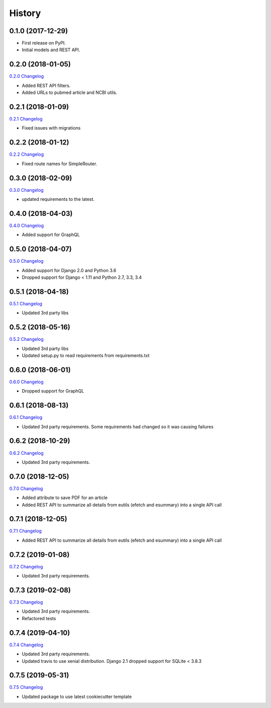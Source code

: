 .. :changelog:

History
-------

0.1.0 (2017-12-29)
++++++++++++++++++

* First release on PyPI.
* Initial models and REST API.

0.2.0 (2018-01-05)
++++++++++++++++++

`0.2.0 Changelog <https://github.com/chopdgd/django-literature-knowledgebase/compare/v0.1.0...v0.2.0>`_

* Added REST API filters.
* Added URLs to pubmed article and NCBI utils.

0.2.1 (2018-01-09)
++++++++++++++++++

`0.2.1 Changelog <https://github.com/chopdgd/django-literature-knowledgebase/compare/v0.2.0...v0.2.1>`_

* Fixed issues with migrations

0.2.2 (2018-01-12)
++++++++++++++++++

`0.2.2 Changelog <https://github.com/chopdgd/django-literature-knowledgebase/compare/v0.2.1...v0.2.2>`_

* Fixed route names for SimpleRouter.

0.3.0 (2018-02-09)
++++++++++++++++++

`0.3.0 Changelog <https://github.com/chopdgd/django-literature-knowledgebase/compare/v0.2.2...v0.3.0>`_

* updated requirements to the latest.

0.4.0 (2018-04-03)
++++++++++++++++++

`0.4.0 Changelog <https://github.com/chopdgd/django-literature-knowledgebase/compare/v0.3.0...v0.4.0>`_

* Added support for GraphQL

0.5.0 (2018-04-07)
++++++++++++++++++

`0.5.0 Changelog <https://github.com/chopdgd/django-literature-knowledgebase/compare/v0.4.0...v0.5.0>`_

* Added support for Django 2.0 and Python 3.6
* Dropped support for Django < 1.11 and Python 2.7, 3.3, 3.4

0.5.1 (2018-04-18)
++++++++++++++++++

`0.5.1 Changelog <https://github.com/chopdgd/django-literature-knowledgebase/compare/v0.5.0...v0.5.1>`_

* Updated 3rd party libs

0.5.2 (2018-05-16)
++++++++++++++++++

`0.5.2 Changelog <https://github.com/chopdgd/django-literature-knowledgebase/compare/v0.5.1...v0.5.2>`_

* Updated 3rd party libs
* Updated setup.py to read requirements from requirements.txt

0.6.0 (2018-06-01)
++++++++++++++++++

`0.6.0 Changelog <https://github.com/chopdgd/django-literature-knowledgebase/compare/v0.5.2...v0.6.0>`_

* Dropped support for GraphQL

0.6.1 (2018-08-13)
++++++++++++++++++

`0.6.1 Changelog <https://github.com/chopdgd/django-literature-knowledgebase/compare/v0.6.0...v0.6.1>`_

* Updated 3rd party requirements. Some requirements had changed so it was causing failures

0.6.2 (2018-10-29)
++++++++++++++++++

`0.6.2 Changelog <https://github.com/chopdgd/django-literature-knowledgebase/compare/v0.6.1...v0.6.2>`_

* Updated 3rd party requirements.

0.7.0 (2018-12-05)
++++++++++++++++++

`0.7.0 Changelog <https://github.com/chopdgd/django-literature-knowledgebase/compare/v0.6.2...v0.7.0>`_

* Added attribute to save PDF for an article
* Added REST API to summarize all details from eutils (efetch and esummary) into a single API call

0.7.1 (2018-12-05)
++++++++++++++++++

`0.7.1 Changelog <https://github.com/chopdgd/django-literature-knowledgebase/compare/v0.7.0...v0.7.1>`_

* Added REST API to summarize all details from eutils (efetch and esummary) into a single API call

0.7.2 (2019-01-08)
++++++++++++++++++

`0.7.2 Changelog <https://github.com/chopdgd/django-literature-knowledgebase/compare/v0.7.1...v0.7.2>`_

* Updated 3rd party requirements.

0.7.3 (2019-02-08)
++++++++++++++++++

`0.7.3 Changelog <https://github.com/chopdgd/django-literature-knowledgebase/compare/v0.7.2...v0.7.3>`_

* Updated 3rd party requirements.
* Refactored tests

0.7.4 (2019-04-10)
++++++++++++++++++

`0.7.4 Changelog <https://github.com/chopdgd/django-literature-knowledgebase/compare/v0.7.3...v0.7.4>`_

* Updated 3rd party requirements.
* Updated travis to use xenial distribution. Django 2.1 dropped support for SQLite < 3.8.3

0.7.5 (2019-05-31)
++++++++++++++++++

`0.7.5 Changelog <https://github.com/chopdgd/django-literature-knowledgebase/compare/v0.7.4...v0.7.5>`_

* Updated package to use latest cookiecutter template
